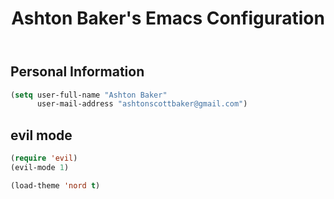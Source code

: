 #+TITLE: Ashton Baker's Emacs Configuration

** Personal Information
#+BEGIN_SRC emacs-lisp
(setq user-full-name "Ashton Baker"
      user-mail-address "ashtonscottbaker@gmail.com")
#+END_SRC

** evil mode
#+BEGIN_SRC emacs-lisp
(require 'evil)
(evil-mode 1)
#+END_SRC


#+BEGIN_SRC emacs-lisp
(load-theme 'nord t)
#+END_SRC
